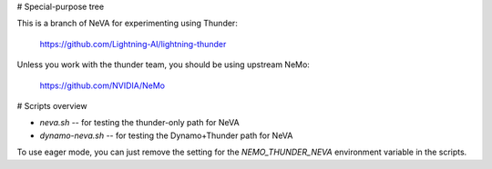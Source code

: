 # Special-purpose tree

This is a branch of NeVA for experimenting using Thunder:

	https://github.com/Lightning-AI/lightning-thunder

Unless you work with the thunder team, you should be using upstream NeMo:

	https://github.com/NVIDIA/NeMo

# Scripts overview

* `neva.sh` -- for testing the thunder-only path for NeVA
* `dynamo-neva.sh` -- for testing the Dynamo+Thunder path for NeVA

To use eager mode, you can just remove the setting for the
`NEMO_THUNDER_NEVA` environment variable in the scripts.
